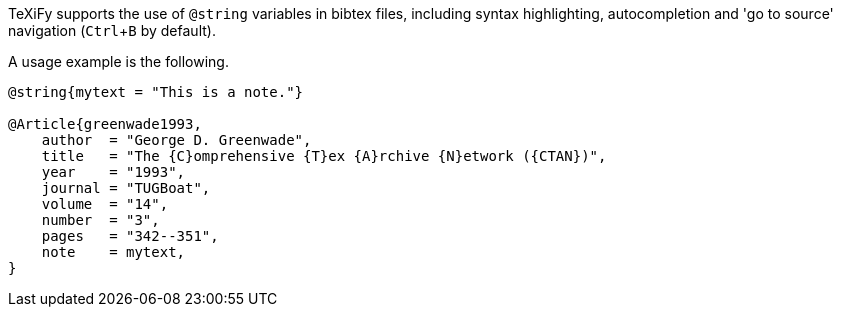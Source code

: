 :experimental:

TeXiFy supports the use of `@string` variables in bibtex files, including syntax highlighting, autocompletion and 'go to source' navigation (kbd:[Ctrl + B] by default).

A usage example is the following.
[source,bibtex]
----
@string{mytext = "This is a note."}

@Article{greenwade1993,
    author  = "George D. Greenwade",
    title   = "The {C}omprehensive {T}ex {A}rchive {N}etwork ({CTAN})",
    year    = "1993",
    journal = "TUGBoat",
    volume  = "14",
    number  = "3",
    pages   = "342--351",
    note    = mytext,
}
----